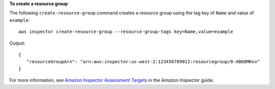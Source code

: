 **To create a resource group**

The following ``create-resource-group`` command creates a resource group using the tag key of ``Name`` and value of ``example``::

  aws inspector create-resource-group --resource-group-tags key=Name,value=example

Output::

  {
     "resourceGroupArn": "arn:aws:inspector:us-west-2:123456789012:resourcegroup/0-AB6DMKnv"
  }

For more information, see `Amazon Inspector Assessment Targets`_ in the *Amazon Inspector* guide.

.. _`Amazon Inspector Assessment Targets`: https://docs.aws.amazon.com/inspector/latest/userguide/inspector_applications.html

